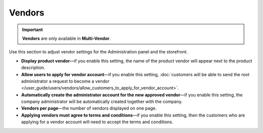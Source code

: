 *******
Vendors
*******

.. important::

    **Vendors** are only available in **Multi-Vendor**.

Use this section to adjust vendor settings for the Administration panel and the storefront.

* **Display product vendor**—if you enable this setting, the name of the product vendor will appear next to the product description.

* **Allow users to apply for vendor account**—if you enable this setting, :doc:`customers will be able to send the root administrator a request to become a vendor </user_guide/users/vendors/allow_customers_to_apply_for_vendor_account>`.

* **Automatically create the administrator account for the new approved vendor**—if you enable this setting, the company administrator will be automatically created together with the company.

* **Vendors per page**—the number of vendors displayed on one page.

* **Applying vendors must agree to terms and conditions**—if you enable this setting, then the customers who are applying for a vendor account will need to accept the terms and conditions.

